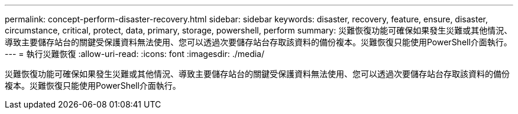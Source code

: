 ---
permalink: concept-perform-disaster-recovery.html 
sidebar: sidebar 
keywords: disaster, recovery, feature, ensure, disaster, circumstance, critical, protect, data, primary, storage, powershell, perform 
summary: 災難恢復功能可確保如果發生災難或其他情況、導致主要儲存站台的關鍵受保護資料無法使用、您可以透過次要儲存站台存取該資料的備份複本。災難恢復只能使用PowerShell介面執行。 
---
= 執行災難恢復
:allow-uri-read: 
:icons: font
:imagesdir: ./media/


[role="lead"]
災難恢復功能可確保如果發生災難或其他情況、導致主要儲存站台的關鍵受保護資料無法使用、您可以透過次要儲存站台存取該資料的備份複本。災難恢復只能使用PowerShell介面執行。
